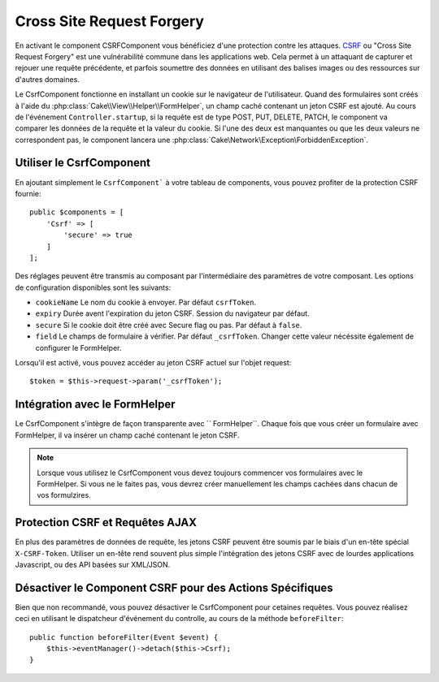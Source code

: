 Cross Site Request Forgery
##########################

En activant le component CSRFComponent vous bénéficiez d'une protection contre
les attaques. `CSRF <http://fr.wikipedia.org/wiki/Cross-Site_Request_Forgery>`_
ou "Cross Site Request Forgery" est une vulnérabilité commune dans les
applications web. Cela permet à un attaquant de capturer et rejouer une requête
précédente, et parfois soumettre des données en utilisant des balises images ou
des ressources sur d'autres domaines.

Le CsrfComponent fonctionne en installant un cookie sur le navigateur de
l'utilisateur. Quand des formulaires sont créés à l'aide du
:php:class:`Cake\\View\\Helper\\FormHelper`, un champ caché contenant un jeton
CSRF est ajouté. Au cours de l'événement ``Controller.startup``, si la requête
est de type POST, PUT, DELETE, PATCH, le component va comparer les données de
la requête et la valeur du cookie. Si l'une des deux est manquantes ou que les
deux valeurs ne correspondent pas, le component lancera une
:php:class:`Cake\Network\Exception\ForbiddenException`.

Utiliser le CsrfComponent
=========================

En ajoutant simplement le ``CsrfComponent``` à votre tableau de components,
vous pouvez profiter de la protection CSRF fournie::

    public $components = [
        'Csrf' => [
            'secure' => true
        ]
    ];

Des réglages peuvent être transmis au composant par l'intermédiaire des
paramètres de votre composant.
Les options de configuration disponibles sont les suivants:

- ``cookieName`` Le nom du cookie à envoyer. Par défaut ``csrfToken``.
- ``expiry`` Durée avent l'expiration du jeton CSRF. Session du navigateur par
  défaut.
- ``secure`` Si le cookie doit être créé avec Secure flag ou pas.
  Par défaut à ``false``.
- ``field`` Le champs de formulaire à vérifier. Par défaut ``_csrfToken``.
  Changer cette valeur nécéssite également de configurer le FormHelper.

Lorsqu'il est activé, vous pouvez accéder au jeton CSRF actuel sur l'objet
request:: 

    $token = $this->request->param('_csrfToken');

Intégration avec le FormHelper
==============================

Le CsrfComponent s'intègre de façon transparente avec `` FormHelper``. Chaque
fois que vous créer un formulaire avec FormHelper, il va insérer un champ caché
contenant le jeton CSRF.

.. note::

    Lorsque vous utilisez le CsrfComponent vous devez toujours commencer vos
    formulaires avec le FormHelper. Si vous ne le faites pas, vous devrez créer
    manuellement les champs cachées dans chacun de vos formulzires.

Protection CSRF et Requêtes AJAX
================================

En plus des paramètres de données de requête, les jetons CSRF peuvent être
soumis par le biais d'un en-tête spécial ``X-CSRF-Token``. Utiliser un en-tête
rend souvent plus simple l'intégration des jetons CSRF avec de lourdes
applications Javascript, ou des API basées sur XML/JSON.

Désactiver le Component CSRF pour des Actions Spécifiques
=========================================================

Bien que non recommandé, vous pouvez désactiver le CsrfComponent pour cetaines 
requêtes. Vous pouvez réalisez ceci en utilisant le dispatcheur d'événement du controlle, au cours de la méthode ``beforeFilter``::

    public function beforeFilter(Event $event) {
        $this->eventManager()->detach($this->Csrf);
    }

.. meta::
    :title lang=fr: Csrf
    :keywords lang=fr: configurable parameters,security component,configuration parameters,invalid request,csrf,submission
